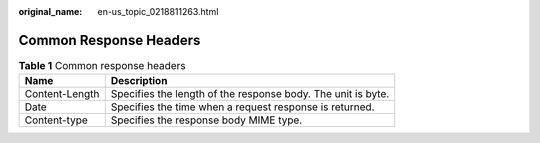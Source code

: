 :original_name: en-us_topic_0218811263.html

.. _en-us_topic_0218811263:

Common Response Headers
=======================

.. table:: **Table 1** Common response headers

   +----------------+--------------------------------------------------------------+
   | Name           | Description                                                  |
   +================+==============================================================+
   | Content-Length | Specifies the length of the response body. The unit is byte. |
   +----------------+--------------------------------------------------------------+
   | Date           | Specifies the time when a request response is returned.      |
   +----------------+--------------------------------------------------------------+
   | Content-type   | Specifies the response body MIME type.                       |
   +----------------+--------------------------------------------------------------+
